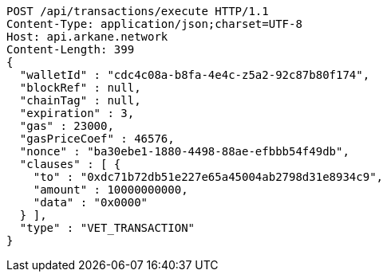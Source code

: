 [source,http,options="nowrap"]
----
POST /api/transactions/execute HTTP/1.1
Content-Type: application/json;charset=UTF-8
Host: api.arkane.network
Content-Length: 399
{
  "walletId" : "cdc4c08a-b8fa-4e4c-z5a2-92c87b80f174",
  "blockRef" : null,
  "chainTag" : null,
  "expiration" : 3,
  "gas" : 23000,
  "gasPriceCoef" : 46576,
  "nonce" : "ba30ebe1-1880-4498-88ae-efbbb54f49db",
  "clauses" : [ {
    "to" : "0xdc71b72db51e227e65a45004ab2798d31e8934c9",
    "amount" : 10000000000,
    "data" : "0x0000"
  } ],
  "type" : "VET_TRANSACTION"
}
----
